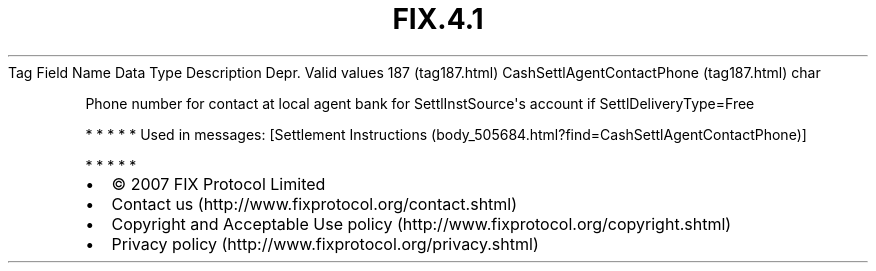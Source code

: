 .TH FIX.4.1 "" "" "Tag #187"
Tag
Field Name
Data Type
Description
Depr.
Valid values
187 (tag187.html)
CashSettlAgentContactPhone (tag187.html)
char
.PP
Phone number for contact at local agent bank for
SettlInstSource\[aq]s account if SettlDeliveryType=Free
.PP
   *   *   *   *   *
Used in messages:
[Settlement Instructions (body_505684.html?find=CashSettlAgentContactPhone)]
.PP
   *   *   *   *   *
.PP
.PP
.IP \[bu] 2
© 2007 FIX Protocol Limited
.IP \[bu] 2
Contact us (http://www.fixprotocol.org/contact.shtml)
.IP \[bu] 2
Copyright and Acceptable Use policy (http://www.fixprotocol.org/copyright.shtml)
.IP \[bu] 2
Privacy policy (http://www.fixprotocol.org/privacy.shtml)
